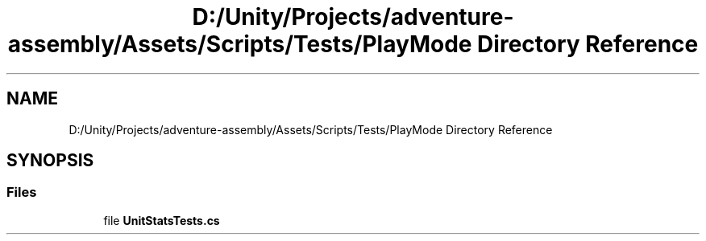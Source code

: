 .TH "D:/Unity/Projects/adventure-assembly/Assets/Scripts/Tests/PlayMode Directory Reference" 3 "AdventureAssembly" \" -*- nroff -*-
.ad l
.nh
.SH NAME
D:/Unity/Projects/adventure-assembly/Assets/Scripts/Tests/PlayMode Directory Reference
.SH SYNOPSIS
.br
.PP
.SS "Files"

.in +1c
.ti -1c
.RI "file \fBUnitStatsTests\&.cs\fP"
.br
.in -1c
